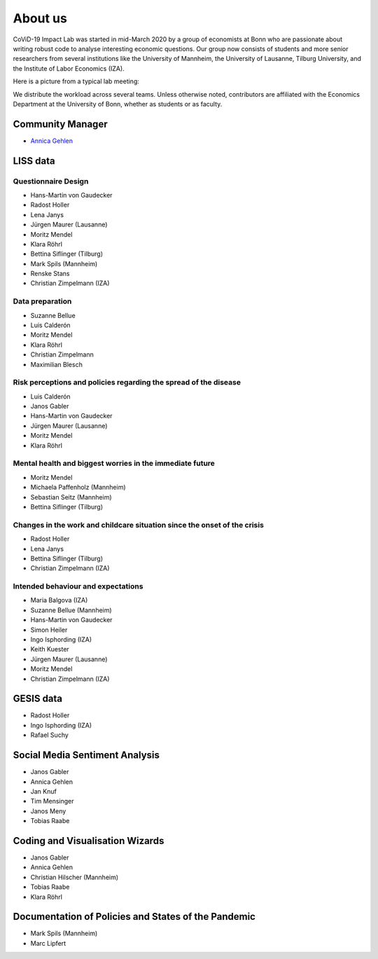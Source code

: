 About us
--------

CoViD-19 Impact Lab was started in mid-March 2020 by a group of economists at Bonn who are passionate about writing robust code to analyse interesting economic questions. Our group now consists of students and more senior researchers from several institutions like the University of Mannheim, the University of Lausanne, Tilburg University, and the Institute of Labor Economics (IZA).

Here is a picture from a typical lab meeting:

.. image:: _static/images/team_meeting.jpg
   :width: 600

We distribute the workload across several teams. Unless otherwise noted, contributors are affiliated with the Economics Department at the University of Bonn, whether as students or as faculty.



Community Manager
=================

* `Annica Gehlen <mailto:covid-19-impact-lab@outlook.com>`__


LISS data
=========

Questionnaire Design
********************

* Hans-Martin von Gaudecker
* Radost Holler
* Lena Janys
* Jürgen Maurer (Lausanne)
* Moritz Mendel
* Klara Röhrl
* Bettina Siflinger (Tilburg)
* Mark Spils (Mannheim)
* Renske Stans
* Christian Zimpelmann (IZA)


Data preparation
****************

* Suzanne Bellue
* Luis Calderón
* Moritz Mendel
* Klara Röhrl
* Christian Zimpelmann
* Maximilian Blesch


Risk perceptions and policies regarding the spread of the disease
*****************************************************************

* Luis Calderón
* Janos Gabler
* Hans-Martin von Gaudecker
* Jürgen Maurer (Lausanne)
* Moritz Mendel
* Klara Röhrl

Mental health and biggest worries in the immediate future
*********************************************************

* Moritz Mendel
* Michaela Paffenholz (Mannheim)
* Sebastian Seitz (Mannheim)
* Bettina Siflinger (Tilburg)

Changes in the work and childcare situation since the onset of the crisis
*************************************************************************

* Radost Holler
* Lena Janys
* Bettina Siflinger (Tilburg)
* Christian Zimpelmann (IZA)

Intended behaviour and expectations
***********************************

* Maria Balgova (IZA)
* Suzanne Bellue (Mannheim)
* Hans-Martin von Gaudecker
* Simon Heiler
* Ingo Isphording (IZA)
* Keith Kuester
* Jürgen Maurer (Lausanne)
* Moritz Mendel
* Christian Zimpelmann (IZA)


GESIS data
==========

* Radost Holler
* Ingo Isphording (IZA)
* Rafael Suchy

Social Media Sentiment Analysis
===============================

* Janos Gabler
* Annica Gehlen
* Jan Knuf
* Tim Mensinger
* Janos Meny
* Tobias Raabe


Coding and Visualisation Wizards
================================

* Janos Gabler
* Annica Gehlen
* Christian Hilscher (Mannheim)
* Tobias Raabe
* Klara Röhrl


Documentation of Policies and States of the Pandemic
====================================================

* Mark Spils (Mannheim)
* Marc Lipfert
